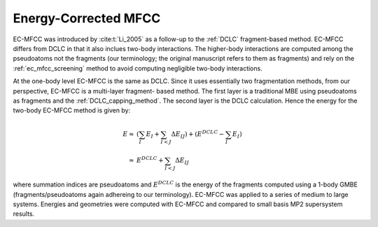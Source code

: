 .. _ecmfcc:

#####################
Energy-Corrected MFCC
#####################

EC-MFCC was introduced by :cite:t:`Li_2005` as a follow-up to the :ref:`DCLC`
fragment-based method. EC-MFCC differs from DCLC in that it also inclues 
two-body interactions. The higher-body interactions are computed 
among the pseudoatoms not the fragments (our terminology; the original 
manuscript refers to them as fragments) and rely on the :ref:`ec_mfcc_screening`
method to avoid computing negligible two-body interactions. 

At the one-body level EC-MFCC is the same as DCLC. Since it uses essentially two
fragmentation methods, from our perspective, EC-MFCC is a multi-layer fragment-
based method. The first layer is a traditional MBE using pseudoatoms as 
fragments  and the :ref:`DCLC_capping_method`. The second layer is the DCLC 
calculation. Hence the energy for the two-body EC-MFCC method is given by:

.. math::

   E \approx& \left(\sum_{I} E_I +\sum_{I<J}\Delta E_{IJ}\right) +
       \left(E^{DCLC} - \sum_{I}E_I\right)\\
     \approx& E^{DCLC} + \sum_{I<J}\Delta E_{IJ}

where summation indices are pseudoatoms and :math:`E^{DCLC}` is the energy of
the fragments computed using a 1-body GMBE (fragments/pseudoatoms again
adhereing to our terminology). EC-MFCC was applied to a series of medium to 
large systems. Energies and geometries were computed with EC-MFCC and compared 
to small basis MP2 supersystem results. 
